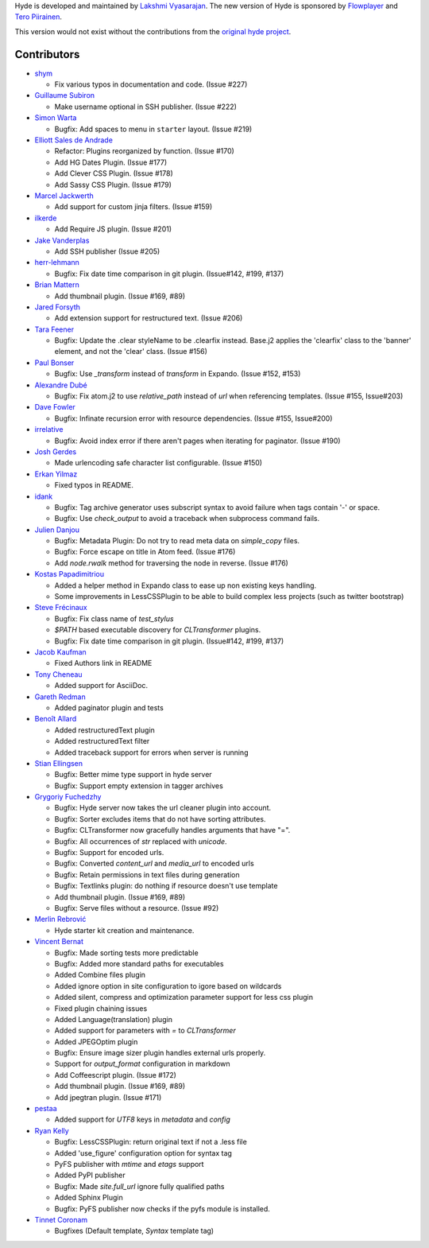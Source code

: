 Hyde is developed and maintained by `Lakshmi Vyasarajan`_. The new
version of Hyde is sponsored by `Flowplayer`_ and `Tero Piirainen`_.

This version would not exist without the contributions from the
`original hyde project`_.

Contributors
======================================================================
-   |shym|_

    *   Fix various typos in documentation and code. (Issue #227)

-   |maethor|_

    *   Make username optional in SSH publisher. (Issue #222)

-   |webmaster128|_

    *   Bugfix: Add spaces to menu in ``starter`` layout. (Issue #219)

-   |QuLogic|_

    *   Refactor: Plugins reorganized by function. (Issue #170)
    *   Add HG Dates Plugin. (Issue #177)
    *   Add Clever CSS Plugin. (Issue #178)
    *   Add Sassy CSS Plugin. (Issue #179)


-   |sirlantis|_

    *   Add support for custom jinja filters. (Issue #159)


-   |ilkerde|_

    *   Add Require JS plugin. (Issue #201)


-   |jakevdp|_

    *   Add SSH publisher (Issue #205)


-   |herrlehmann|_

    *   Bugfix: Fix date time comparison in git plugin.
        (Issue#142, #199, #137)


-   |rephorm|_

    *   Add thumbnail plugin. (Issue #169, #89)


-   |jabapyth|_

    *   Add extension support for restructured text. (Issue #206)


-   |tarajane|_

    *   Bugfix: Update the .clear styleName to be .clearfix instead.
        Base.j2 applies the 'clearfix' class to the 'banner' element, and
        not the 'clear' class. (Issue #156)


-   |pib|_

    *   Bugfix: Use `_transform` instead of `transform` in Expando.
        (Issue #152, #153)


-   |adube|_

    *   Bugfix: Fix atom.j2 to use `relative_path` instead of `url` when
        referencing templates. (Issue #155, Issue#203)


-   |davefowler|_

    *   Bugfix: Infinate recursion error with resource dependencies.
        (Issue #155, Issue#200)


-   |irrelative|_

    *   Bugfix: Avoid index error if there aren't pages when iterating
        for paginator. (Issue #190)


-   |joshgerdes|_

    *   Made urlencoding safe character list configurable. (Issue #150)



-   |ErkanYilmaz|_

    *   Fixed typos in README.


-   |idank|_

    *   Bugfix: Tag archive generator uses subscript syntax to avoid failure
        when tags contain '-' or space.
    *   Bugfix: Use `check_output` to avoid a traceback when subprocess
        command fails.


-   |jd|_

    *   Bugfix: Metadata Plugin: Do not try to read meta data on
        `simple_copy` files.
    *   Bugfix: Force escape on title in Atom feed. (Issue #176)
    *   Add `node.rwalk` method for traversing the node in reverse. (Issue #176)


-   |vinilios|_

    *   Added a helper method in Expando class to ease up non existing keys
        handling.
    *   Some improvements in LessCSSPlugin to be able to build complex less
        projects (such as twitter bootstrap)


-   |nud|_

    *   Bugfix: Fix class name of `test_stylus`
    *   `$PATH` based executable discovery for `CLTransformer` plugins.
    *   Bugfix: Fix date time comparison in git plugin. (Issue#142, #199, #137)


-   |theevocater|_

    *   Fixed Authors link in README


-   |tcheneau|_

    *   Added support for AsciiDoc.


-   |gr3dman|_

    *   Added paginator plugin and tests


-   |benallard|_

    *   Added restructuredText plugin
    *   Added restructuredText filter
    *   Added traceback support for errors when server is running


-   |stiell|_

    *   Bugfix: Better mime type support in hyde server
    *   Bugfix: Support empty extension in tagger archives


-   |gfuchedzhy|_

    *   Bugfix: Hyde server now takes the url cleaner plugin into account.
    *   Bugfix: Sorter excludes items that do not have sorting attributes.
    *   Bugfix: CLTransformer now gracefully handles arguments that have "=".
    *   Bugfix: All occurrences of `str` replaced with `unicode`.
    *   Bugfix: Support for encoded urls.
    *   Bugfix: Converted `content_url` and `media_url` to encoded urls
    *   Bugfix: Retain permissions in text files during generation
    *   Bugfix: Textlinks plugin: do nothing if resource doesn't use template
    *   Add thumbnail plugin. (Issue #169, #89)
    *   Bugfix: Serve files without a resource. (Issue #92)


-   |merlinrebrovic|_

    *   Hyde starter kit creation and maintenance.

-   |vincentbernat|_

    *   Bugfix: Made sorting tests more predictable
    *   Bugfix: Added more standard paths for executables
    *   Added Combine files plugin
    *   Added ignore option in site configuration to igore based on wildcards
    *   Added silent, compress and optimization parameter support for less
        css plugin
    *   Fixed plugin chaining issues
    *   Added Language(translation) plugin
    *   Added support for parameters with `=` to `CLTransformer`
    *   Added JPEGOptim plugin
    *   Bugfix: Ensure image sizer plugin handles external urls properly.
    *   Support for `output_format` configuration in markdown
    *   Add Coffeescript plugin. (Issue #172)
    *   Add thumbnail plugin. (Issue #169, #89)
    *   Add jpegtran plugin. (Issue #171)


-   |pestaa|_

    *   Added support for `UTF8` keys in `metadata` and `config`


-   |rfk|_

    *   Bugfix: LessCSSPlugin: return original text if not a .less file
    *   Added 'use_figure' configuration option for syntax tag
    *   PyFS publisher with `mtime` and `etags` support
    *   Added PyPI publisher
    *   Bugfix: Made `site.full_url` ignore fully qualified paths
    *   Added Sphinx Plugin
    *   Bugfix: PyFS publisher now checks if the pyfs module is installed.


-   |tinnet|_

    *   Bugfixes (Default template, `Syntax` template tag)



.. _Lakshmi Vyasarajan: http://twitter.com/lakshmivyas
.. _Flowplayer: http://flowplayer.org
.. _Tero Piirainen: http://cloudpanic.com
.. _original hyde project: https://github.com/lakshmivyas/hyde
.. |rfk| replace:: Ryan Kelly
.. _rfk: https://github.com/rfk
.. |tinnet| replace:: Tinnet Coronam
.. _tinnet: https://github.com/tinnet
.. |pestaa| replace:: pestaa
.. _pestaa: https://github.com/pestaa
.. |vincentbernat| replace:: Vincent Bernat
.. _vincentbernat: https://github.com/vincentbernat
.. |merlinrebrovic| replace:: Merlin Rebrović
.. _merlinrebrovic: https://github.com/merlinrebrovic
.. |gfuchedzhy| replace:: Grygoriy Fuchedzhy
.. _gfuchedzhy: https://github.com/gfuchedzhy
.. |stiell| replace:: Stian Ellingsen
.. _stiell: https://github.com/stiell
.. |benallard| replace:: Benoît Allard
.. _benallard: https://github.com/benallard
.. |gr3dman| replace:: Gareth Redman
.. _gr3dman: https://github.com/gr3dman
.. |tcheneau| replace:: Tony Cheneau
.. _tcheneau: https://github.com/tcheneau
.. |theevocater| replace:: Jacob Kaufman
.. _theevocater: https://github.com/theevocater
.. |nud| replace:: Steve Frécinaux
.. _nud: https://github.com/nud
.. |vinilios| replace:: Kostas Papadimitriou
.. _vinilios: https://github.com/vinilios
.. |jd| replace:: Julien Danjou
.. _jd: https://github.com/jd
.. |idank| replace:: idank
.. _idank: https://github.com/idank
.. |ErkanYilmaz| replace:: Erkan Yilmaz
.. _ErkanYilmaz: https://github.com/Erkan-Yilmaz
.. |joshgerdes| replace:: Josh Gerdes
.. _joshgerdes: https://github.com/joshgerdes
.. |irrelative| replace:: irrelative
.. _irrelative: https://github.com/irrelative
.. |davefowler| replace:: Dave Fowler
.. _davefowler: https://github.com/davefowler
.. |adube| replace:: Alexandre Dubé
.. _adube: https://github.com/adube
.. |pib| replace:: Paul Bonser
.. _pib: https://github.com/pib
.. |tarajane| replace:: Tara Feener
.. _tarajane: https://github.com/tarajane
.. |jabapyth| replace:: Jared Forsyth
.. _jabapyth: https://github.com/jabapyth
.. |rephorm| replace:: Brian Mattern
.. _rephorm: https://github.com/rephorm
.. |herrlehmann| replace:: herr-lehmann
.. _herrlehmann: https://github.com/herr-lehmann
.. |jakevdp| replace:: Jake Vanderplas
.. _jakevdp: https://github.com/jakevdp
.. |ilkerde| replace:: ilkerde
.. _ilkerde: https://github.com/ilkerde
.. |sirlantis| replace:: Marcel Jackwerth
.. _sirlantis: https://github.com/sirlantis
.. |QuLogic| replace:: Elliott Sales de Andrade
.. _QuLogic: https://github.com/QuLogic
.. |webmaster128| replace:: Simon Warta
.. _webmaster128: https://github.com/webmaster128
.. |maethor| replace:: Guillaume Subiron
.. _maethor: https://github.com/maethor
.. |shym| replace:: shym
.. _shym: https://github.com/shym

